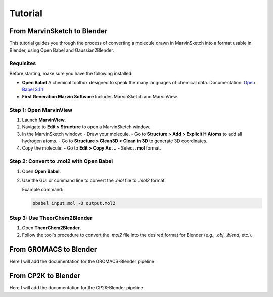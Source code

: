 ============================
Tutorial
============================


From MarvinSketch to Blender
=============================

This tutorial guides you through the process of converting a molecule drawn in MarvinSketch into a format usable in Blender, using Open Babel and Gaussian2Blender.

Requisites
----------

Before starting, make sure you have the following installed:

- **Open Babel**  
  A chemical toolbox designed to speak the many languages of chemical data.  
  Documentation: `Open Babel 3.1.1 <https://openbabel.org/docs/dev/>`_

- **First Generation Marvin Software**  
  Includes MarvinSketch and MarvinView.

Step 1: Open MarvinView
-----------------------

1. Launch **MarvinView**.
2. Navigate to **Edit > Structure** to open a MarvinSketch window.
3. In the MarvinSketch window:
   - Draw your molecule.
   - Go to **Structure > Add > Explicit H Atoms** to add all hydrogen atoms.
   - Go to **Structure > Clean3D > Clean in 3D** to generate 3D coordinates.
4. Copy the molecule:
   - Go to **Edit > Copy As …**
   - Select **.mol** format.

Step 2: Convert to .mol2 with Open Babel
-----------------------------------------

1. Open **Open Babel**.
2. Use the GUI or command line to convert the `.mol` file to `.mol2` format.

   Example command:

   .. code-block:: bash

      obabel input.mol -O output.mol2

Step 3: Use TheorChem2Blender
------------------------------

1. Open **TheorChem2Blender**.
2. Follow the tool's procedure to convert the `.mol2` file into the desired format for Blender (e.g., `.obj`, `.blend`, etc.).


From GROMACS to Blender
========================

Here I will add the documentation for the GROMACS-Blender pipeline


From CP2K to Blender
=====================
Here I will add the documentation for the CP2K-Blender pipeline
